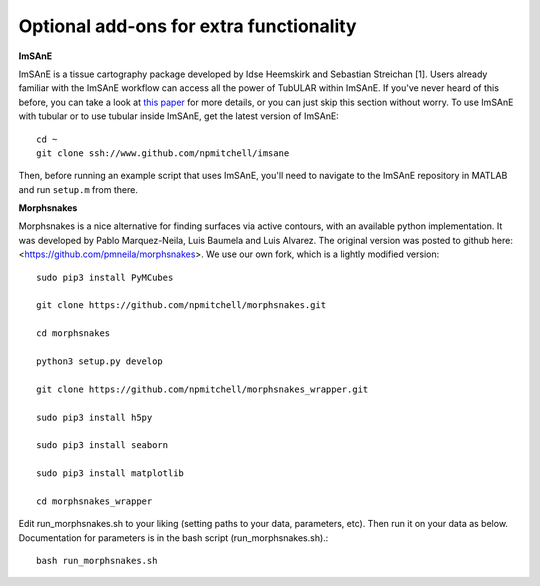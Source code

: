 
Optional add-ons for extra functionality
=======


**ImSAnE**

ImSAnE is a tissue cartography package developed by Idse Heemskirk and Sebastian Streichan [1]. Users already familiar with the ImSAnE workflow can access all the power of TubULAR within ImSAnE. If you've never heard of this before, you can take a look at `this paper <https://www.nature.com/articles/nmeth.3648>`_ for more details, or you can just skip this section without worry. To use ImSAnE with tubular or to use tubular inside ImSAnE, get the latest version of ImSAnE::

	cd ~
	git clone ssh://www.github.com/npmitchell/imsane
	
Then, before running an example script that uses ImSAnE, you'll need to navigate to the ImSAnE repository in MATLAB and run ``setup.m`` from there.
	
**Morphsnakes**

Morphsnakes is a nice alternative for finding surfaces via active contours, with an available python implementation.
It was developed by Pablo Marquez-Neila, Luis Baumela and Luis Alvarez. The original version was posted to github here: <https://github.com/pmneila/morphsnakes>. We use our own fork, which is a lightly modified version::

   sudo pip3 install PyMCubes	

   git clone https://github.com/npmitchell/morphsnakes.git

   cd morphsnakes
	
   python3 setup.py develop
	
   git clone https://github.com/npmitchell/morphsnakes_wrapper.git
	
   sudo pip3 install h5py
	
   sudo pip3 install seaborn
	
   sudo pip3 install matplotlib
	
   cd morphsnakes_wrapper

Edit run_morphsnakes.sh to your liking (setting paths to your data, parameters, etc). Then run it on your data as below. Documentation for parameters is in the bash script (run_morphsnakes.sh).::

	bash run_morphsnakes.sh
   
.. raw:: html

..   <iframe width="560" height="315" src="http://www.youtube.com/embed/ID?rel=0" frameborder="0" allowfullscreen></iframe>

  